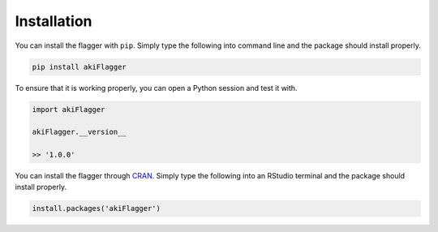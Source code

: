 ============
Installation
============

.. option:: Python

You can install the flagger with ``pip``. Simply type the following into command line and the 
package should install properly.

.. code-block:: python

   pip install akiFlagger

To ensure that it is working properly, you can open a Python session and test it with.

.. code-block:: python

   import akiFlagger

   akiFlagger.__version__

   >> '1.0.0'

.. option:: R

You can install the flagger through `CRAN <https://cran.r-project.org/>`_. Simply type the following into an RStudio terminal and the package should install properly.

.. code-block:: R

   install.packages('akiFlagger')